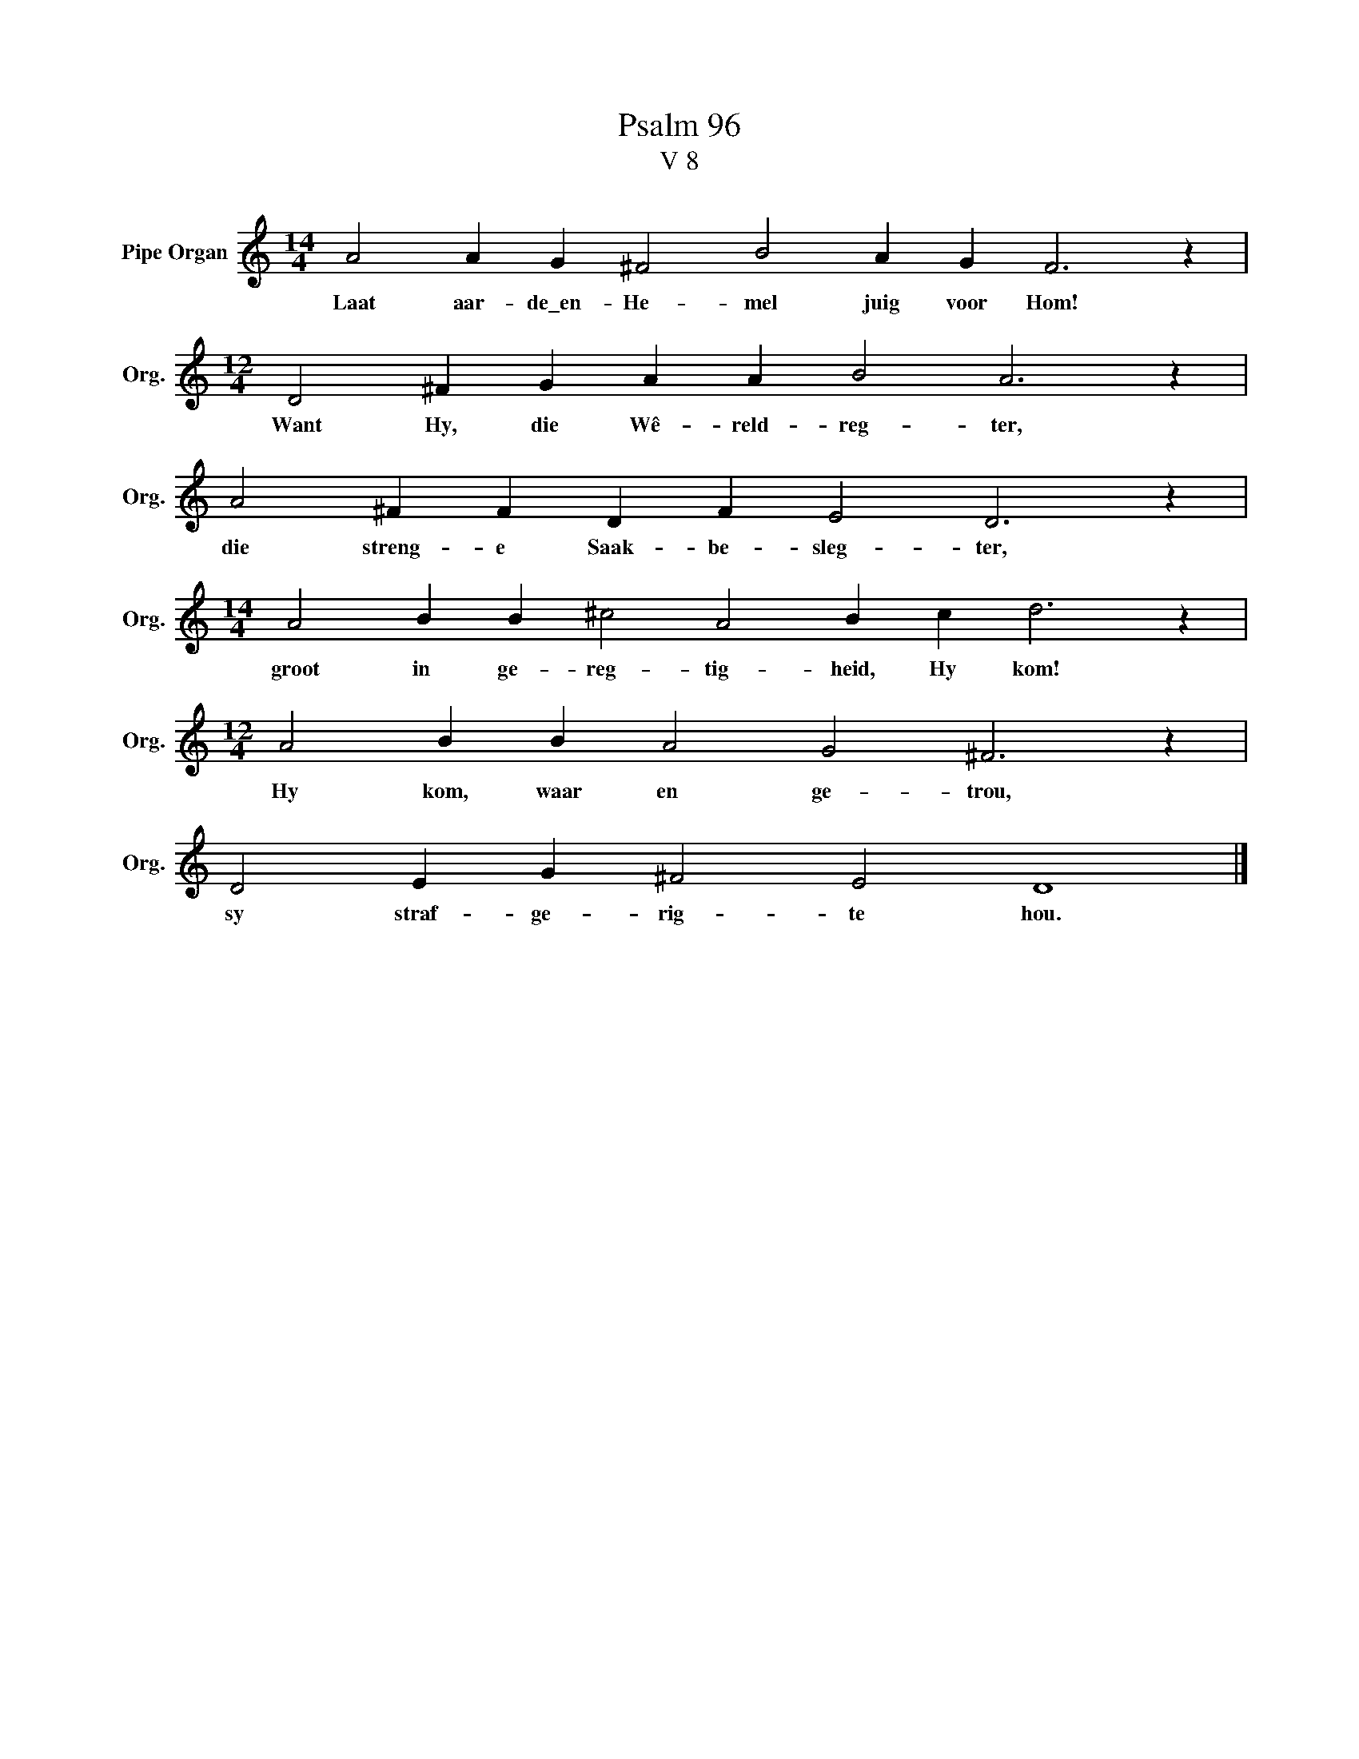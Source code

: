 X:1
T:Psalm 96
T:V 8
L:1/4
M:14/4
I:linebreak $
K:C
V:1 treble nm="Pipe Organ" snm="Org."
V:1
 A2 A G ^F2 B2 A G F3 z |$[M:12/4] D2 ^F G A A B2 A3 z |$ A2 ^F F D F E2 D3 z |$ %3
w: Laat aar- de\_en- He- mel juig voor Hom!|Want Hy, die Wê- reld- reg- ter,|die streng- e Saak- be- sleg- ter,|
[M:14/4] A2 B B ^c2 A2 B c d3 z |$[M:12/4] A2 B B A2 G2 ^F3 z |$ D2 E G ^F2 E2 D4 |] %6
w: groot in ge- reg- tig- heid, Hy kom!|Hy kom, waar en ge- trou,|sy straf- ge- rig- te hou.|

